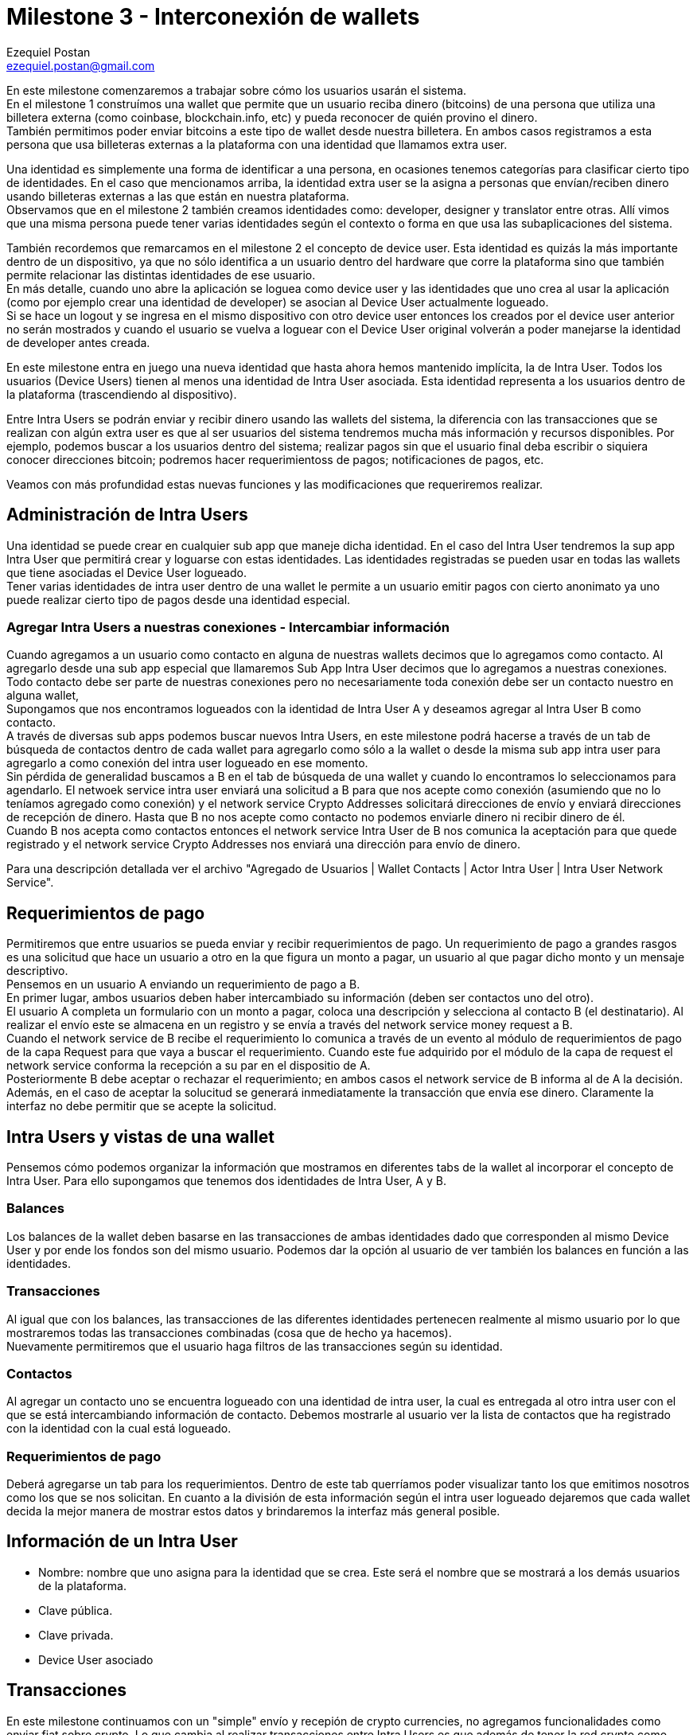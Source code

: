 Milestone 3 - Interconexión de wallets
======================================
Ezequiel Postan <ezequiel.postan@gmail.com>

En este milestone comenzaremos a trabajar sobre cómo los usuarios usarán el sistema. +
En el milestone 1 construímos una wallet que permite que un usuario reciba dinero (bitcoins) de una
persona que utiliza una billetera externa (como coinbase, blockchain.info, etc) y pueda reconocer de
quién provino el dinero. +
También permitimos poder enviar bitcoins a este tipo de wallet desde nuestra billetera. En ambos casos
registramos a esta persona que usa billeteras externas a la plataforma con una identidad que llamamos
extra user. +

Una identidad es simplemente una forma de identificar a una persona, en ocasiones tenemos categorías
para clasificar cierto tipo de identidades. En el caso que mencionamos arriba, la identidad extra user
se la asigna a personas que envían/reciben dinero usando billeteras externas a las que están en nuestra
plataforma. +
Observamos que en el milestone 2 también creamos identidades como: developer, designer y translator
entre otras. Allí vimos que una misma persona puede tener varias identidades según el contexto o forma
en que usa las subaplicaciones del sistema. +

También recordemos que remarcamos en el milestone 2 el concepto de device user. Esta identidad es quizás
la más importante dentro de un dispositivo, ya que no sólo identifica a un usuario dentro del hardware
que corre la plataforma sino que también permite relacionar las distintas identidades de ese usuario. +
En más detalle, cuando uno abre la aplicación se loguea como device user y las identidades que uno crea
al usar la aplicación (como por ejemplo crear una identidad de developer) se asocian al Device User
actualmente logueado. +
Si se hace un logout y se ingresa en el mismo dispositivo con otro device user entonces los creados por
el device user anterior no serán mostrados y cuando el usuario se vuelva a loguear con el Device User
original volverán a poder manejarse la identidad de developer antes creada. +

En este milestone entra en juego una nueva identidad que hasta ahora hemos mantenido implícita, la de
Intra User. Todos los usuarios (Device Users) tienen al menos una identidad de Intra User asociada.
Esta identidad representa a los usuarios dentro de la plataforma (trascendiendo al dispositivo). +

Entre Intra Users se podrán enviar y recibir dinero usando las wallets del sistema, la diferencia con
las transacciones que se realizan con algún extra user es que al ser usuarios del sistema tendremos
mucha más información y recursos disponibles. Por ejemplo, podemos buscar a los usuarios dentro del
sistema; realizar pagos sin que el usuario final deba escribir o siquiera conocer direcciones bitcoin;
podremos hacer requerimientoss de pagos; notificaciones de pagos, etc. +

Veamos con más profundidad estas nuevas funciones y las modificaciones que requeriremos realizar.

== Administración de Intra Users

Una identidad se puede crear en cualquier sub app que maneje dicha identidad. En el caso del Intra
User tendremos la sup app Intra User que permitirá crear y loguarse con estas identidades. Las identidades
registradas se pueden usar en todas las wallets que tiene asociadas el Device User logueado. +
Tener varias identidades de intra user dentro de una wallet le permite a un usuario emitir pagos con
cierto anonimato ya uno puede realizar cierto tipo de pagos desde una identidad especial.

=== Agregar Intra Users a nuestras conexiones - Intercambiar información

Cuando agregamos a un usuario como contacto en alguna de nuestras wallets decimos que lo agregamos
como contacto. Al agregarlo desde una sub app especial que llamaremos Sub App Intra User decimos que
lo agregamos a nuestras conexiones. +
Todo contacto debe ser parte de nuestras conexiones pero no necesariamente toda conexión debe ser un
contacto nuestro en alguna wallet, +
Supongamos que nos encontramos logueados con la identidad de Intra User A y deseamos agregar al Intra
User B como contacto. +
A través de diversas sub apps podemos buscar nuevos Intra Users, en este milestone podrá hacerse a
través de un tab de búsqueda de contactos dentro de cada wallet para agregarlo como sólo a la wallet
o desde la misma sub app intra user para agregarlo a como conexión del intra user logueado en ese
momento. +
Sin pérdida de generalidad buscamos a B en el tab de búsqueda de una wallet y cuando lo encontramos
lo seleccionamos para agendarlo. El netwoek service intra user enviará una solicitud a B para que nos
acepte como conexión (asumiendo que no lo teníamos agregado como conexión) y el network service Crypto
Addresses solicitará direcciones de envío y enviará direcciones de recepción de dinero. Hasta que B
no nos acepte como contacto no podemos enviarle dinero ni recibir dinero de él. +
Cuando B nos acepta como contactos entonces el network service Intra User de B nos comunica la aceptación
para que quede registrado y el network service Crypto Addresses nos enviará una dirección para envío
de dinero. +

Para una descripción detallada ver el archivo "Agregado de Usuarios | Wallet Contacts | Actor Intra
User | Intra User Network Service". +

== Requerimientos de pago

Permitiremos que entre usuarios se pueda enviar y recibir requerimientos de pago. Un requerimiento de
pago a grandes rasgos es una solicitud que hace un usuario a otro en la que figura un monto a pagar,
un usuario al que pagar dicho monto y un mensaje descriptivo. +
Pensemos en un usuario A enviando un requerimiento de pago a B. +
En primer lugar, ambos usuarios deben haber intercambiado su información (deben ser contactos uno del
otro). +
El usuario A completa un formulario con un monto a pagar, coloca una descripción y selecciona al contacto
B (el destinatario). Al realizar el envío este se almacena en un registro y se envía a través del network
service money request a B. +
Cuando el network service de B recibe el requerimiento lo comunica a través de un evento al módulo de
requerimientos de pago de la capa Request para que vaya a buscar el requerimiento. Cuando este fue
adquirido por el módulo de la capa de request el network service conforma la recepción a su par en el
dispositio de A. +
Posteriormente B debe aceptar o rechazar el requerimiento; en ambos casos el network service de B
informa al de A la decisión. Además, en el caso de aceptar la solucitud se generará inmediatamente
la transacción que envía ese dinero. Claramente la interfaz no debe permitir que se acepte la solicitud. +


== Intra Users y vistas de una wallet

Pensemos cómo podemos organizar la información que mostramos en diferentes tabs de la wallet al
incorporar el concepto de Intra User. Para ello supongamos que tenemos dos identidades de Intra User,
A y B. +

=== Balances

Los balances de la wallet deben basarse en las transacciones de ambas identidades dado que corresponden
al mismo Device User y por ende los fondos son del mismo usuario. Podemos dar la opción al usuario de
ver también los balances en función a las identidades. +

=== Transacciones

Al igual que con los balances, las transacciones de las diferentes identidades pertenecen realmente
al mismo usuario por lo que mostraremos todas las transacciones combinadas (cosa que de hecho ya hacemos). +
Nuevamente permitiremos que el usuario haga filtros de las transacciones según su identidad. +

=== Contactos

Al agregar un contacto uno se encuentra logueado con una identidad de intra user, la cual es entregada
al otro intra user con el que se está intercambiando información de contacto. Debemos mostrarle al
usuario ver la lista de contactos que ha registrado con la identidad con la cual está logueado.

=== Requerimientos de pago

Deberá agregarse un tab para los requerimientos. Dentro de este tab querríamos poder visualizar tanto
los que emitimos nosotros como los que se nos solicitan. En cuanto a la división de esta información
según el intra user logueado dejaremos que cada wallet decida la mejor manera de mostrar estos datos
y brindaremos la interfaz más general posible. +


== Información de un Intra User

* Nombre: nombre que uno asigna para la identidad que se crea. Este será el nombre que se mostrará a
los demás usuarios de la plataforma.
* Clave pública.
* Clave privada.
* Device User asociado

== Transacciones

En este milestone continuamos con un "simple" envío y recepión de crypto currencies, no agregamos
funcionalidades como enviar fiat sobre crypto.
Lo que cambia al realizar transacciones entre Intra Users es que además de tener la red crypto como bitcoin
para enviar crypto currency, también tendremos la red de comunicaciones de Fermat para transmitir datos. +
En este caso los datos incluirán simples descripciones de la transacción como por ejemplo un texto
que explica lo que la transacción está pagando. +
Por ende un envío de crypto a otro intra user generará una transacción a nivel de la red crypto y
otra a nivel de metadata que se transmitirá a través de la red de comunicaciones del sistema. El
plugin transaccional Outgoing Intra User deberá garantizar que ambas transmisiones se realicen (la
que va por la red crypto y la que va por la red Fermat). A sy vez el Incoming Intra User deberá
modificar los balances en función también a ambos canales de información, lo cual implica sincronizar
los datos que llegan y reaccionar adecuadamente a reversiones. +

En las descripciones de los plugins Money Request, Incoming Intra User, Incoming Crypto y Outgoing
Intra User describiremos con mayor detalle estos ciclos de envío y recepción de crypto currency. +

== Plugins Involucrados

La lista de plugins que se van a implementar / modificar en este Milestone es la siguiente:


Reference Wallet / Bitcoin --> Existe y hay que modificarlo
Crypto Router --> Existe y hay que modificarlo

Middleware / Contacts --> Existe y hay que modificarlo


Transaction / Outgoing Intra User --> Existe y hay que modificarlo
Transaction / Incoming Intra User --> Existe y hay que modificarlo

Request / Money Request --> Crear
fermat-dmp-plugin-request-money-request-bitdubai

Module / Intra User --> Crear
fermat-dmp-plugin-module-intra-user-bitdubai

Actor / Intra User --> Crear
fermat-dmp-plugin-actor-intra-user-bitdubai

Identity / Intra User --> Existe y hay que modificarlo

Network Service / Intra User --> Existe y hay que modificarlo
Network Service / Crypto Addresses -> Existe y hay que modificarlo
Network Service / Money Request --> Existe y hay que modificarlo
Network Service / Crypto Transmission --> Crear
fermat-dmp-plugin-network-service-crypto-transmission-bitdubai

=== Renombrar

Ronombrar el Network Service Money en Money Transmission
Es decir pasar fermat-dmp-plugin-network-service-money-bitdubai a
fermat-dmp-plugin-network-service-money-transmission-bitdubai

